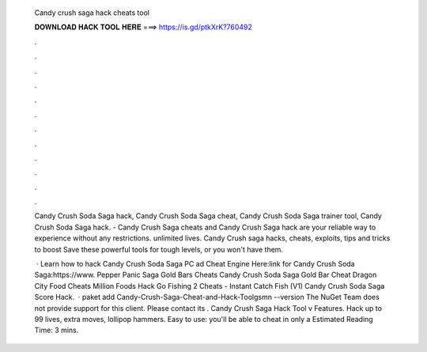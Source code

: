   Candy crush saga hack cheats tool
  
  
  
  𝐃𝐎𝐖𝐍𝐋𝐎𝐀𝐃 𝐇𝐀𝐂𝐊 𝐓𝐎𝐎𝐋 𝐇𝐄𝐑𝐄 ===> https://is.gd/ptkXrK?760492
  
  
  
  .
  
  
  
  .
  
  
  
  .
  
  
  
  .
  
  
  
  .
  
  
  
  .
  
  
  
  .
  
  
  
  .
  
  
  
  .
  
  
  
  .
  
  
  
  .
  
  
  
  .
  
  Candy Crush Soda Saga hack, Candy Crush Soda Saga cheat, Candy Crush Soda Saga trainer tool, Candy Crush Soda Saga hack. - Candy Crush Saga cheats and Candy Crush Saga hack are your reliable way to experience without any restrictions. unlimited lives. Candy Crush saga hacks, cheats, exploits, tips and tricks to boost Save these powerful tools for tough levels, or you won't have them.
  
   · Learn how to hack Candy Crush Soda Saga PC ad Cheat Engine Here:link for Candy Crush Soda Saga:https://www. Pepper Panic Saga Gold Bars Cheats Candy Crush Soda Saga Gold Bar Cheat Dragon City Food Cheats Million Foods Hack Go Fishing 2 Cheats - Instant Catch Fish (V1) Candy Crush Soda Saga Score Hack.  · paket add Candy-Crush-Saga-Cheat-and-Hack-Toolgsmn --version The NuGet Team does not provide support for this client. Please contact its . Candy Crush Saga Hack Tool v Features. Hack up to 99 lives, extra moves, lollipop hammers. Easy to use: you'll be able to cheat in only a Estimated Reading Time: 3 mins.
